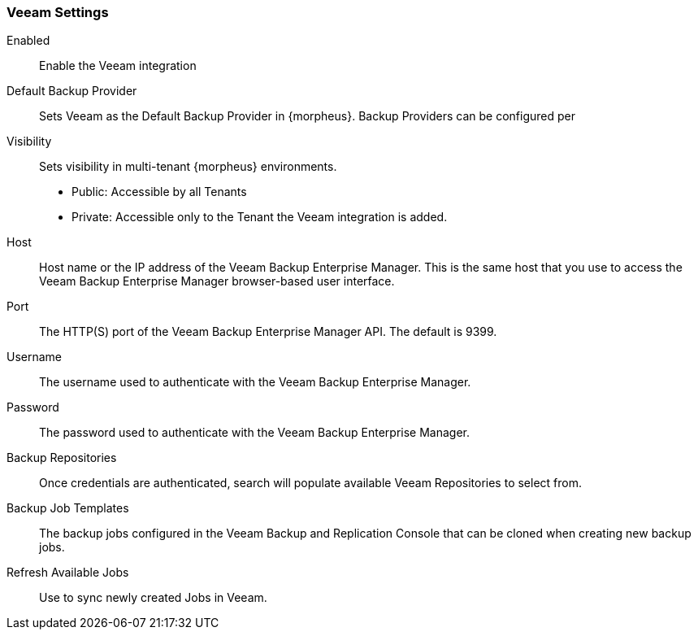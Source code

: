 === Veeam Settings

Enabled:: Enable the Veeam integration
Default Backup Provider:: Sets Veeam as the Default Backup Provider in {morpheus}. Backup Providers can be configured per
Visibility:: Sets visibility in multi-tenant {morpheus} environments.
* Public: Accessible by all Tenants
* Private: Accessible only to the Tenant the Veeam integration is added.
+
Host:: Host name or the IP address of the Veeam Backup Enterprise Manager. This is the same host that you use to access the Veeam Backup Enterprise Manager browser-based user interface.
Port:: The HTTP(S) port of the Veeam Backup Enterprise Manager API. The default is 9399.
Username:: The username used to authenticate with the Veeam Backup Enterprise Manager.
Password:: The password used to authenticate with the Veeam Backup Enterprise Manager.
Backup Repositories:: Once credentials are authenticated, search will populate available Veeam Repositories to select from.
Backup Job Templates:: The backup jobs configured in the Veeam Backup and Replication Console that can be cloned when creating new backup jobs.
Refresh Available Jobs:: Use to sync newly created Jobs in Veeam.
